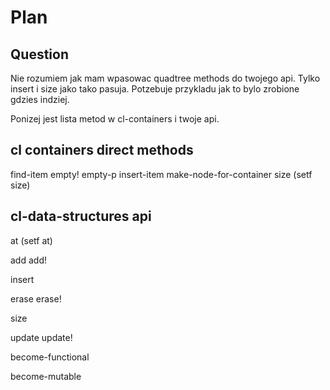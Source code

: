 * Plan
** Question

Nie rozumiem jak mam wpasowac quadtree methods do twojego api. Tylko insert i
size jako tako pasuja. Potzebuje przykladu jak to bylo zrobione gdzies indziej.

Ponizej jest lista metod w cl-containers i twoje api.

** cl containers direct methods

find-item
empty!
empty-p
insert-item
make-node-for-container
size
(setf size)

** cl-data-structures api

at
(setf at)

add
add!

insert

erase
erase!

size

update
update!

become-functional

become-mutable
